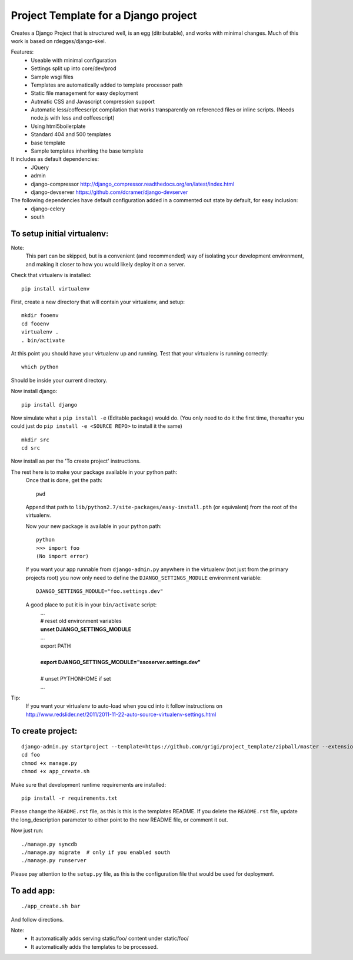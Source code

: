 Project Template for a Django project
=====================================

Creates a Django Project that is structured well, is an egg (ditributable),
and works with minimal changes. Much of this work is based on rdegges/django-skel.

Features:
 * Useable with minimal configuration
 * Settings split up into core/dev/prod
 * Sample wsgi files
 * Templates are automatically added to template processor path
 * Static file management for easy deployment
 * Autmatic CSS and Javascript compression support
 * Automatic less/coffeescript compilation that works transparently on referenced files or inline scripts. (Needs node.js with less and coffeescript)
 * Using html5boilerplate
 * Standard 404 and 500 templates 
 * base template
 * Sample templates inheriting the base template

It includes as default dependencies:
 * JQuery
 * admin
 * django-compressor
   http://django_compressor.readthedocs.org/en/latest/index.html
 * django-devserver
   https://github.com/dcramer/django-devserver

The following dependencies have default configuration added in a commented out state by default, for easy inclusion:
 * django-celery
 * south

To setup initial virtualenv:
----------------------------

Note:
  This part can be skipped, but is a convenient (and recommended)  way of isolating your development environment, and making it closer to how you would likely deploy it on a server.

Check that virtualenv is installed::

  pip install virtualenv

First, create a new directory that will contain your virtualenv, and setup::

  mkdir fooenv
  cd fooenv
  virtualenv .
  . bin/activate

At this point you should have your virtualenv up and running.
Test that your virtualenv is running correctly::

  which python

Should be inside your current directory.

Now install django::

  pip install django

Now simulate what a ``pip install -e`` (Editable package) would do.
(You only need to do it the first time, thereafter you could just do ``pip install -e <SOURCE REPO>`` to install it the same)
::

  mkdir src
  cd src

Now install as per the 'To create project' instructions.

The rest here is to make your package available in your python path:
  Once that is done, get the path::

    pwd

  Append that path to ``lib/python2.7/site-packages/easy-install.pth`` (or equivalent) from the root of the virtualenv.

  Now your new package is available in your python path::

    python
    >>> import foo
    (No import error)
  
  If you want your app runnable from ``django-admin.py`` anywhere in the virtualenv (not just from the primary projects root) you now only need to define the ``DJANGO_SETTINGS_MODULE`` environment variable::

    DJANGO_SETTINGS_MODULE="foo.settings.dev"

  A good place to put it is in your ``bin/activate`` script:
    | ...
    | # reset old environment variables
    | **unset DJANGO_SETTINGS_MODULE**
    | ...
    | export PATH
    | 
    | **export DJANGO_SETTINGS_MODULE="ssoserver.settings.dev"**
    | 
    | # unset PYTHONHOME if set
    | ...

Tip:
  If you want your virtualenv to auto-load when you cd into it follow instructions on http://www.redslider.net/2011/2011-11-22-auto-source-virtualenv-settings.html

To create project:
------------------
::

  django-admin.py startproject --template=https://github.com/grigi/project_template/zipball/master --extension="py,in,conf" --name="deployment.txt,local_settings.py.sample" foo
  cd foo
  chmod +x manage.py
  chmod +x app_create.sh

Make sure that development runtime requirements are installed::

  pip install -r requirements.txt 

Please change the ``README.rst`` file, as this is this is the templates README.
If you delete the ``README.rst`` file, update the long_description parameter to
either point to the new README file, or comment it out.

Now just run::

  ./manage.py syncdb
  ./manage.py migrate  # only if you enabled south
  ./manage.py runserver

Please pay attention to the ``setup.py`` file, as this is the configuration file that would be used for deployment.


To add app:
-----------
::

  ./app_create.sh bar

And follow directions.

Note:
 * It automatically adds serving static/foo/ content under static/foo/
 * It automatically adds the templates to be processed.

